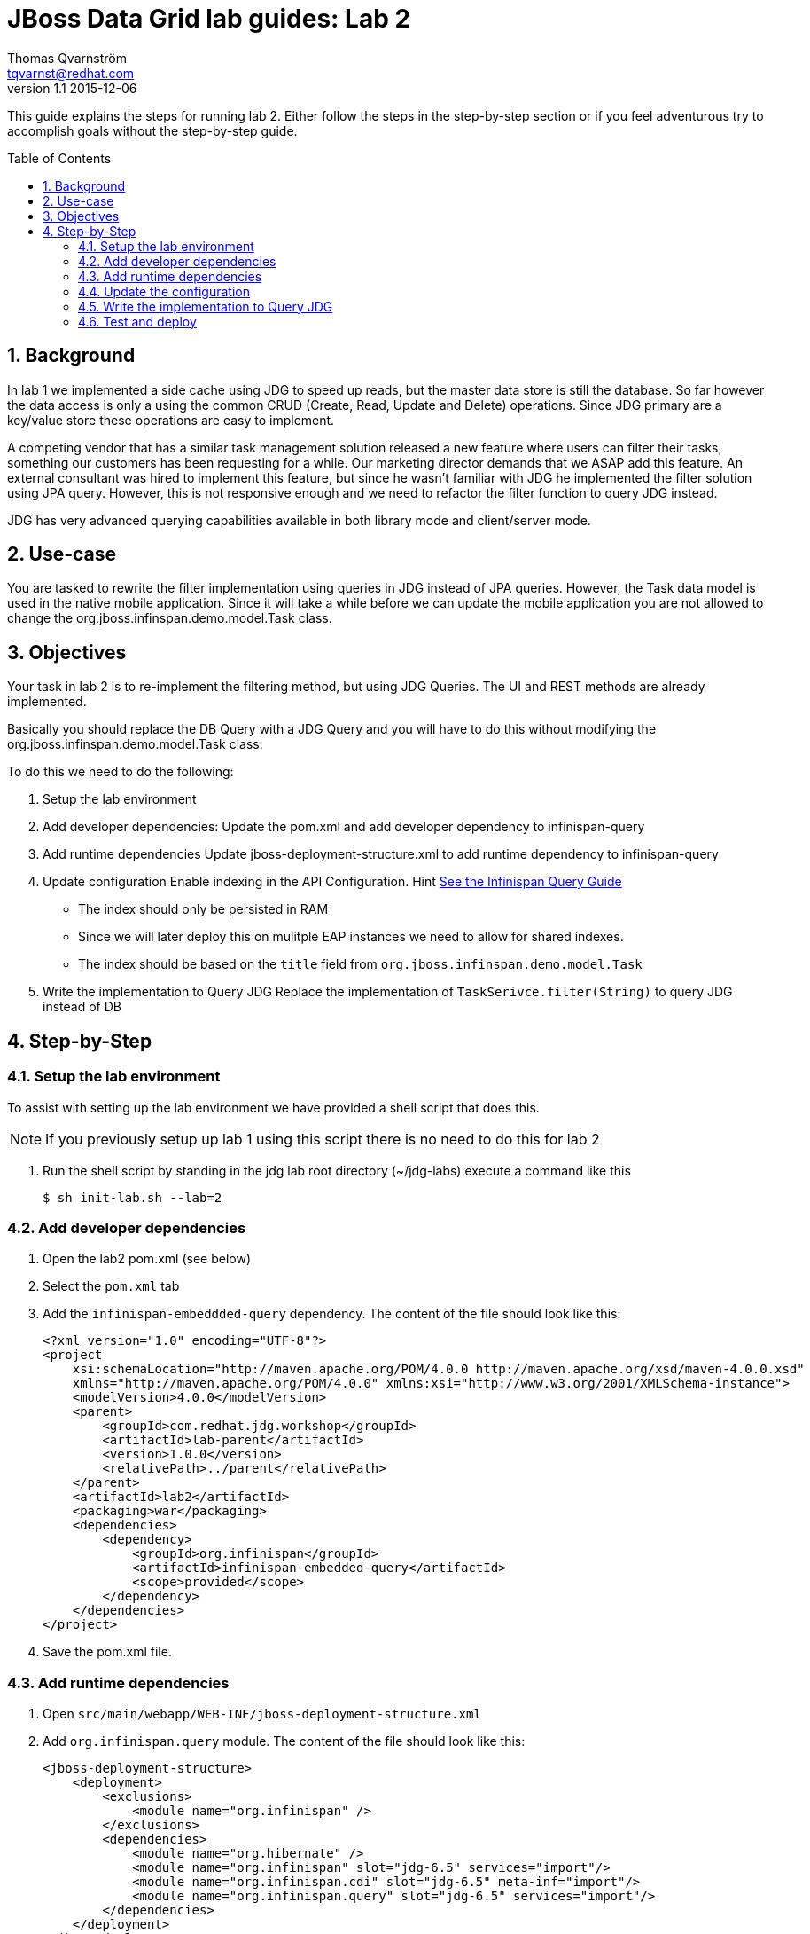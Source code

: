 :source-highlighter: coderay
:toc: manual
:toc-placement: preamble
:infinispanQueryGuide: http://red.ht/1nSniBo[See the Infinispan Query Guide]

JBoss Data Grid lab guides: Lab 2
==================================
Thomas Qvarnström <tqvarnst@redhat.com>
v1.1 2015-12-06

This guide explains the steps for running lab 2.  Either follow the steps in the step-by-step section or if you feel adventurous try to accomplish goals without the step-by-step guide.

:numbered:

== Background
In lab 1 we implemented a side cache using JDG to speed up reads, but the master data store is still the database. 
So far however the data access is only a using the common CRUD (Create, Read, Update and Delete) operations. 
Since JDG primary are a key/value store these operations are easy to implement.

A competing vendor that has a similar task management solution released a new feature where users can filter their tasks, 
something our customers has been requesting for a while. Our marketing director demands that we ASAP add this feature. 
An external consultant was  hired to implement this feature, but since he wasn't familiar with JDG he implemented the 
filter solution using JPA query. However, this is not responsive enough and we need to refactor the filter function to query JDG instead.

JDG has very advanced querying capabilities available in both library mode and client/server mode.

== Use-case
You are tasked to rewrite the filter implementation using queries in JDG instead of JPA queries. However, the Task data model is used in 
the native mobile application.  Since it will take a while before we can update the mobile application you are not allowed to change 
the org.jboss.infinspan.demo.model.Task class.

== Objectives
Your task in lab 2 is to re-implement the filtering method, but using JDG Queries.
The UI and REST methods are already implemented.

Basically you should replace the DB Query with a JDG Query and you will have to
do this without modifying the org.jboss.infinspan.demo.model.Task class.

To do this we need to do the following:

1. Setup the lab environment
1. Add developer dependencies:
    Update the pom.xml and add developer dependency to infinispan-query
2. Add runtime dependencies
    Update jboss-deployment-structure.xml to add runtime dependency to infinispan-query
3. Update configuration
    Enable indexing in the API Configuration. Hint {infinispanQueryGuide} 
      - The index should only be persisted in RAM
      - Since we will later deploy this on mulitple EAP instances we need to allow for shared indexes.
      - The index should be based on the `title` field from `org.jboss.infinspan.demo.model.Task`
4. Write the implementation to Query JDG
    Replace the implementation of `TaskSerivce.filter(String)` to query JDG instead of DB

== Step-by-Step

=== Setup the lab environment
To assist with setting up the lab environment we have provided a shell script that does this.

NOTE: If you previously setup up lab 1 using this script there is no need to do this for lab 2

1. Run the shell script by standing in the jdg lab root directory (~/jdg-labs) execute a command like this
+
[source,bash]
$ sh init-lab.sh --lab=2

=== Add developer dependencies

1. Open the lab2 pom.xml (see below)
1. Select the `pom.xml` tab
1. Add the `infinispan-embeddded-query` dependency. The content of the file should look like this:
+
[source,xml,indent=0]
----
<?xml version="1.0" encoding="UTF-8"?>
<project
    xsi:schemaLocation="http://maven.apache.org/POM/4.0.0 http://maven.apache.org/xsd/maven-4.0.0.xsd"
    xmlns="http://maven.apache.org/POM/4.0.0" xmlns:xsi="http://www.w3.org/2001/XMLSchema-instance">
    <modelVersion>4.0.0</modelVersion>
    <parent>
        <groupId>com.redhat.jdg.workshop</groupId>
        <artifactId>lab-parent</artifactId>
        <version>1.0.0</version>
        <relativePath>../parent</relativePath>
    </parent>
    <artifactId>lab2</artifactId>
    <packaging>war</packaging>
    <dependencies>
        <dependency>
            <groupId>org.infinispan</groupId>
            <artifactId>infinispan-embedded-query</artifactId>
            <scope>provided</scope>
        </dependency>
    </dependencies>
</project>
----

1. Save the pom.xml file.

=== Add runtime dependencies

1. Open `src/main/webapp/WEB-INF/jboss-deployment-structure.xml`
1. Add `org.infinispan.query` module. The content of the file should look like this:
+
[source,xml,indent=0]
----
<jboss-deployment-structure>
    <deployment>
        <exclusions>
            <module name="org.infinispan" />
        </exclusions>
        <dependencies>
            <module name="org.hibernate" />
            <module name="org.infinispan" slot="jdg-6.5" services="import"/>
            <module name="org.infinispan.cdi" slot="jdg-6.5" meta-inf="import"/>
            <module name="org.infinispan.query" slot="jdg-6.5" services="import"/>
        </dependencies>
    </deployment>
</jboss-deployment-structure>
----
1. After saving It's recommended to run the *JUnit* test to verify that everything deploys fine.

=== Update the configuration

1. Open `src/main/java/org/jboss/infinispan/demo/Config.java`
1. After the global configuration we need to create a `SearchMapping` object that tells JDG how to index `Task` objects
+
[source,java,indent=0]
----
SearchMapping mapping = new SearchMapping();
mapping.entity(Task.class).indexed().providedId()
    .property("title", ElementType.METHOD).field();
----
1. Create a `Properties` object and store the `SearchMapping` object under the `org.hibernate.search.Environment.MODEL_MAPPING` key.
+
[source,java,indent=0]
----
Properties properties = new Properties();
properties.put(org.hibernate.search.Environment.MODEL_MAPPING, mapping);
----
1. We also need to tell JDG (or Lucene) to store the indexes in ram memory by adding a property with key "default.directory_provider" and value "key".
+
[source,java]
----
properties.put("default.directory_provider", "ram");
----
1. Now we can enable the index on the `Configuration` object by adding `.indexing().enable()` to the fluid API before `.build()`.
1. Also we want to configure the index to support clustering adding `.indexLocalOnly(false)` to the fluid API before `.build()`.
1. And finally we want to pass in the properties configuration by adding `.withProperties(properties)` to the fluid API before `.build()`. The config class should now look like this:
+
[source,java,indent=0]
----
package org.jboss.infinispan.demo;

import java.lang.annotation.ElementType;
import java.util.Properties;
import javax.enterprise.context.ApplicationScoped;
import javax.enterprise.inject.Produces;
import org.hibernate.search.cfg.SearchMapping;
import org.infinispan.configuration.cache.Configuration;
import org.infinispan.configuration.cache.ConfigurationBuilder;
import org.infinispan.configuration.global.GlobalConfiguration;
import org.infinispan.configuration.global.GlobalConfigurationBuilder;
import org.infinispan.eviction.EvictionStrategy;
import org.infinispan.manager.DefaultCacheManager;
import org.infinispan.manager.EmbeddedCacheManager;
import org.infinispan.transaction.LockingMode;
import org.infinispan.transaction.TransactionMode;
import org.jboss.infinispan.demo.model.Task;

public class Config {
    @Produces
    @ApplicationScoped
    public EmbeddedCacheManager defaultEmbeddedCacheConfiguration() {
        GlobalConfiguration glob = new GlobalConfigurationBuilder()
                .globalJmxStatistics().allowDuplicateDomains(true).enable() // This
                // method enables the jmx statistics of the global
                // configuration and allows for duplicate JMX domains
                .build();
        
        // SearchMapping tells JDG how to index Task objects
        SearchMapping mapping = new SearchMapping();
        mapping.entity(Task.class).indexed().providedId()
            .property("title", ElementType.METHOD).field();
        
        // Store the SearchMapping in a Properties object with a model mapping key
        Properties properties = new Properties();
        properties.put(org.hibernate.search.Environment.MODEL_MAPPING, mapping);
        // Also tell JDG how to store the index
        properties.put("default.directory_provider", "ram");
        
        Configuration loc = new ConfigurationBuilder().jmxStatistics()
                .enable() // Enable JMX statistics
                .eviction().strategy(EvictionStrategy.NONE) // Do not evic objects
                .transaction().transactionMode(TransactionMode.TRANSACTIONAL)
                .lockingMode(LockingMode.OPTIMISTIC)
                .indexing()
                    .enable()  // Enable indexing
                    .indexLocalOnly(false) // Support clustering 
                    .withProperties(properties)  // Add the properties for indexing
                .build();
        return new DefaultCacheManager(glob, loc, true);
    }
}
----

=== Write the implementation to Query JDG

1. Open `src/main/java/org/jboss/infinispan/demo/TaskService.java`
1. Navigate to the `public Collection<Task> filter(String input)` and delete the current DB implementation
1. In order create QueryBuilder and run that query we need a `SearchManager` object. We can get that by calling `Search.getSearchManager(cache)`
+
[source,java]
----
SearchManager sm = Search.getSearchManager(cache);
----
1. To create a `QueryBuilder` object we can then get a `SearchFactory` from the `SearchManager` and call `buildQueryBuilder().forEntity(Task.class).get()` on it.
+
[source,java]
----
QueryBuilder qb = sm.getSearchFactory().buildQueryBuilder().forEntity(Task.class).get();
----
NOTE: See the last step for a list of the proper imports to use.
+
1. Now we can create a `Query` object from the `QueryBuilder` using the fluid api to specify which Field to match etc.
+
[source,java]
----
Query q = qb.keyword().onField("title").matching(input).createQuery();
----
1. We can now get a `CacheQuery` object by using the `SearchManager.getQuery(...)` method.
+
[source,java]
----
CacheQuery cq = sm.getQuery(q, Task.class);
----
1. The `CacheQuery` extends `Iterable<Object>` directly, but since we are expecting a `Collection<Task>` to return we will have to call `CacheQuery.list()` to get a `List<Object>` back. This will now have to be cast to typed Collection using double Casting.
+
[source,java]
----
return (Collection<Task>)(List)cq.list();
----
Note that since we are using a QueryBuilder specifically for Task.class we can safely do this cast.

1. You also need to add the following import statement if you IDE doesn't fix that
+
[source,java]
----
import org.apache.lucene.search.Query;
import org.hibernate.search.query.dsl.QueryBuilder;
import org.infinispan.query.Search;
import org.infinispan.query.CacheQuery;
----

=== Test and deploy
Run the Arquillian tests.

1. If everything is green we are ready to deploy the application with the following command in a terminal
+
[source,bash,indent=0]
----
    $ mvn package jboss-as:deploy
----

1. Test the application by opening a browser window to http://localhost:8080/mytodo

1. Try the filter and notice the that it responds very fast.
1. Congratulations you are done with lab2.
